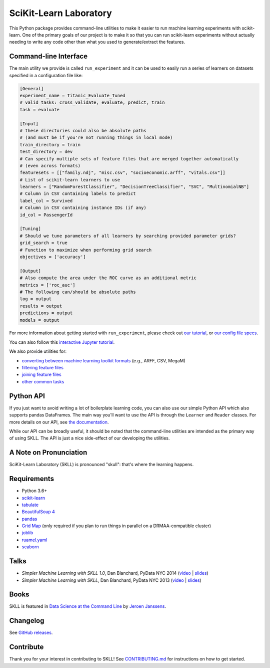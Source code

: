 SciKit-Learn Laboratory
-----------------------

.. image:: https://img.shields.io/travis/EducationalTestingService/skll/master.svg
   :alt: Build status
   :target: https://travis-ci.org/EducationalTestingService/skll

.. image:: https://codecov.io/gh/EducationalTestingService/skll/branch/master/graph/badge.svg
  :target: https://codecov.io/gh/EducationalTestingService/skll

.. image:: https://img.shields.io/pypi/v/skll.svg
   :target: https://pypi.org/project/skll/
   :alt: Latest version on PyPI

.. image:: https://img.shields.io/pypi/l/skll.svg
   :alt: License

.. image:: https://img.shields.io/conda/v/desilinguist/skll.svg
   :target: https://anaconda.org/desilinguist/skll
   :alt: Conda package for SKLL

.. image:: https://img.shields.io/pypi/pyversions/skll.svg
   :target: https://pypi.org/project/skll/
   :alt: Supported python versions for SKLL

.. image:: https://img.shields.io/badge/DOI-10.5281%2Fzenodo.12825-blue.svg
   :target: http://dx.doi.org/10.5281/zenodo.12825
   :alt: DOI for citing SKLL 1.0.0

.. image:: https://mybinder.org/badge_logo.svg
 :target: https://mybinder.org/v2/gh/AVajpayeeJr/skll/feature/448-interactive-binder?filepath=examples

This Python package provides command-line utilities to make it easier to run
machine learning experiments with scikit-learn.  One of the primary goals of
our project is to make it so that you can run scikit-learn experiments without
actually needing to write any code other than what you used to generate/extract
the features.

Command-line Interface
~~~~~~~~~~~~~~~~~~~~~~

The main utility we provide is called ``run_experiment`` and it can be used to
easily run a series of learners on datasets specified in a configuration file
like:

.. code:: ini

  [General]
  experiment_name = Titanic_Evaluate_Tuned
  # valid tasks: cross_validate, evaluate, predict, train
  task = evaluate

  [Input]
  # these directories could also be absolute paths
  # (and must be if you're not running things in local mode)
  train_directory = train
  test_directory = dev
  # Can specify multiple sets of feature files that are merged together automatically
  # (even across formats)
  featuresets = [["family.ndj", "misc.csv", "socioeconomic.arff", "vitals.csv"]]
  # List of scikit-learn learners to use
  learners = ["RandomForestClassifier", "DecisionTreeClassifier", "SVC", "MultinomialNB"]
  # Column in CSV containing labels to predict
  label_col = Survived
  # Column in CSV containing instance IDs (if any)
  id_col = PassengerId

  [Tuning]
  # Should we tune parameters of all learners by searching provided parameter grids?
  grid_search = true
  # Function to maximize when performing grid search
  objectives = ['accuracy']

  [Output]
  # Also compute the area under the ROC curve as an additional metric
  metrics = ['roc_auc']
  # The following can/should be absolute paths
  log = output
  results = output
  predictions = output
  models = output


For more information about getting started with ``run_experiment``, please check
out `our tutorial <https://skll.readthedocs.org/en/latest/tutorial.html>`__, or
`our config file specs <https://skll.readthedocs.org/en/latest/run_experiment.html>`__.

You can also follow this `interactive Jupyter tutorial <https://mybinder.org/v2/gh/AVajpayeeJr/skll/feature/448-interactive-binder?filepath=examples>`__. 

We also provide utilities for:

-  `converting between machine learning toolkit formats <https://skll.readthedocs.org/en/latest/utilities.html#skll-convert>`__
   (e.g., ARFF, CSV, MegaM)
-  `filtering feature files <https://skll.readthedocs.org/en/latest/utilities.html#filter-features>`__
-  `joining feature files <https://skll.readthedocs.org/en/latest/utilities.html#join-features>`__
-  `other common tasks <https://skll.readthedocs.org/en/latest/utilities.html>`__


Python API
~~~~~~~~~~

If you just want to avoid writing a lot of boilerplate learning code, you can
also use our simple Python API which also supports pandas DataFrames.
The main way you'll want to use the API is through
the ``Learner`` and ``Reader`` classes. For more details on our API, see
`the documentation <https://skll.readthedocs.org/en/latest/api.html>`__.

While our API can be broadly useful, it should be noted that the command-line
utilities are intended as the primary way of using SKLL.  The API is just a nice
side-effect of our developing the utilities.


A Note on Pronunciation
~~~~~~~~~~~~~~~~~~~~~~~

.. image:: doc/skll.png
   :alt: SKLL logo
   :align: right

.. container:: clear

  .. image:: doc/spacer.png

SciKit-Learn Laboratory (SKLL) is pronounced "skull": that's where the learning
happens.

Requirements
~~~~~~~~~~~~

-  Python 3.6+
-  `scikit-learn <http://scikit-learn.org/stable/>`__
-  `tabulate <https://pypi.org/project/tabulate/>`__
-  `BeautifulSoup 4 <http://www.crummy.com/software/BeautifulSoup/>`__
-  `pandas <http://pandas.pydata.org>`__
-  `Grid Map <https://pypi.org/project/gridmap/>`__ (only required if you plan
   to run things in parallel on a DRMAA-compatible cluster)
-  `joblib <https://pypi.org/project/joblib/>`__
-  `ruamel.yaml <http://yaml.readthedocs.io/en/latest/overview.html>`__
-  `seaborn <http://seaborn.pydata.org>`__

Talks
~~~~~

-  *Simpler Machine Learning with SKLL 1.0*, Dan Blanchard, PyData NYC 2014 (`video <https://www.youtube.com/watch?v=VEo2shBuOrc&feature=youtu.be&t=1s>`__ | `slides <http://www.slideshare.net/DanielBlanchard2/py-data-nyc-2014>`__)
-  *Simpler Machine Learning with SKLL*, Dan Blanchard, PyData NYC 2013 (`video <http://vimeo.com/79511496>`__ | `slides <http://www.slideshare.net/DanielBlanchard2/simple-machine-learning-with-skll>`__)

Books
~~~~~

SKLL is featured in `Data Science at the Command Line <http://datascienceatthecommandline.com>`__
by `Jeroen Janssens <http://jeroenjanssens.com>`__.

Changelog
~~~~~~~~~

See `GitHub releases <https://github.com/EducationalTestingService/skll/releases>`__.

Contribute
~~~~~~~~~~

Thank you for your interest in contributing to SKLL! See `CONTRIBUTING.md <https://github.com/EducationalTestingService/skll/blob/master/CONTRIBUTING.md>`__ for instructions on how to get started.

